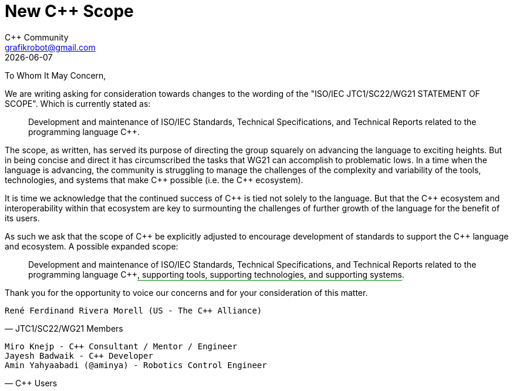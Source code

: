 = New C++ Scope
:authors: C++ Community
:email: grafikrobot@gmail.com
:revdate: {docdate}
:version-label!:
:reproducible:
:nofooter:

++++
<style>
span.ins {
  text-decoration: underline solid green;
  text-underline-offset: 0.3em;
}
</style>
++++

To Whom It May Concern,

We are writing asking for consideration towards changes to the wording of the
"ISO/IEC JTC1/SC22/WG21 STATEMENT OF SCOPE". Which is currently stated as:

[quote]
____
Development and maintenance of ISO/IEC Standards, Technical Specifications, and Technical Reports related to the programming language {CPP}.
____

The scope, as written, has served its purpose of directing the group squarely
on advancing the language to exciting heights. But in being concise and direct
it has circumscribed the tasks that WG21 can accomplish to problematic lows.
In a time when the language is advancing, the community is struggling to manage
the challenges of the complexity and variability of the tools, technologies,
and systems that make {CPP} possible (i.e. the {CPP} ecosystem).

It is time we acknowledge that the continued success of {CPP} is tied not
solely to the language. But that the {CPP} ecosystem and interoperability
within that ecosystem are key to surmounting the challenges of further growth
of the language for the benefit of its users.

As such we ask that the scope of {CPP} be explicitly adjusted to encourage
development of standards to support the {CPP} language and ecosystem.
A possible expanded scope:

[quote]
____
Development and maintenance of ISO/IEC Standards, Technical Specifications, and
Technical Reports related to the programming language {CPP}[.ins]##,
supporting tools, supporting technologies, and supporting systems##.
____

Thank you for the opportunity to voice our concerns and for your consideration
of this matter.

// If you are a voting member of JTC1/SC22/WG21 and want to cosign this letter
// please add your name below, on a line by itself, with a parenthetical
// including your national body and company.

[verse, JTC1/SC22/WG21 Members]
René Ferdinand Rivera Morell (US - The C++ Alliance)

// If you are a member of the larger C++ language community and want to cosign
// this letter please add your name below, on a line by itself. You may also
// add a parenthetical with your country and/or company.

[verse, C++ Users]
Miro Knejp - {CPP} Consultant / Mentor / Engineer
Jayesh Badwaik - {CPP} Developer
Amin Yahyaabadi (@aminya) - Robotics Control Engineer
